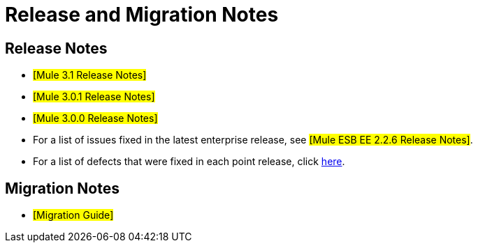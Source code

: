 = Release and Migration Notes

== Release Notes

* #[Mule 3.1 Release Notes]#
* #[Mule 3.0.1 Release Notes]#
* #[Mule 3.0.0 Release Notes]#
* For a list of issues fixed in the latest enterprise release, see #[Mule ESB EE 2.2.6 Release Notes]#.
* For a list of defects that were fixed in each point release, click http://www.mulesoft.org/display/MULE/Release+Notes[here].

== Migration Notes

* #[Migration Guide]#
